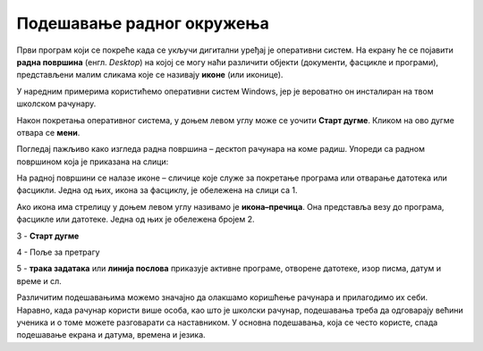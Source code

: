 Подешавање радног окружења
===========================

.. infonote::

    На овом часу ћеш научити:
    •	који су основни елементи радне површине;
    •	како се врши подешавање позадинске слике на екрану и миша;
    •	како да урадиш језичка подешавања.


Први програм који се покреће када се укључи дигитални уређај је оперативни систем. На екрану ће се појавити **радна површина** (енгл. *Desktop*) на којој се могу наћи различити објекти (документи, фасцикле и програми), представљени малим сликама које се називају **иконе** (или иконице).

У наредним примерима користићемо оперативни систем Windows, јер је вероватно он инсталиран на твом школском рачунару.

Након покретања оперативног система, у доњем левом углу може се уочити **Старт дугме**. Кликом на ово дугме отвара се **мени**.


.. image:: ../../_images/control_panel_slika_1.png
    :width: 220px
    :align: center  


.. dragndrop:: funkcije_kompa
    :feedback: Tвој одговор није тачан. Покушај поново!
    :match_1: Sleep|||Искључују се монитор и још неки делови у кућишту рачунара ради уштеде струје или батерије на преносном рачунару, у краћем периоду када се рачунар не користи.
    :match_2: Update and shut down|||Преузимање нових верзија и иксључење
    :match_3: Update and restart|||Преузимање нових верзија и поновно покретање рачунара
    :match_4: Shut down|||Потпуно искључење рачунара
    :match_5: Restart|||Поновно покретање рачунара без искључивања напајања

    
    Повежи назив дугмета и његову функцију 

Погледај пажљиво како изгледа радна површина – десктоп рачунара на коме радиш. Упореди са радном површином која је приказана на слици:

.. image:: ../../_images/cpanel.png
    :width: 720px
    :align: center  

    
На радној површини се налазе иконе – сличице које служе за покретање програма или отварање датотека или фасцикли. Једна од њих, икона за фасциклу, је обележена на слици са 1.

Ако икона има стрелицу у доњем левом углу називамо је **икона–пречица**. Она представља везу до програма, фасцикле или датотеке. Једна од њих је обележена бројем 2.

3 - **Старт дугме**

4 - Поље за претрагу

5 - **трака задатака** или **линија послова** приказује активне програме, отворене датотеке, изор писма, датум и време и сл.

.. suggestionnote::
    
    Радну површину рачунара треба одржавати уредном и прегледном, односно треба водити рачуна о броју икона које се на њој налазе, без обзира да ли се ради о личном рачунару или о рачунару у школском кабинету.

    Уколико је на радној површини велики број икона тешко ћеш моћи да их организујеш а самим тим и да их користиш.

Различитим подешавањима можемо значајно да олакшамо коришћење рачунара и прилагодимо их себи. Наравно, када рачунар користи више особа, као што је школски рачунар, подешавања треба да одговарају већини ученика и о томе можете разговарати са наставником.
У основна подешавања, која се често користе, спада подешавање екрана и датума, времена и језика.
